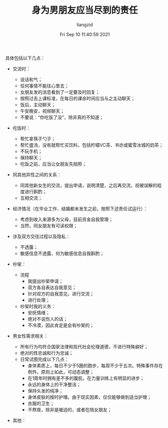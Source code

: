 #+title: 身为男朋友应当尽到的责任
#+OPTIONS: html-style:nil
#+latex_class: elegantpaper
#+author:liangzid 
#+FILETAGS: aiqing, 
#+date: Fri Sep 10 11:40:59 2021
#+email: 2273067585@qq.com 

具体包括以下几点：

+ 交流时：
  + 说话和气；
  + 任何事情不能往心里去；
  + 女朋友发的消息看到了一定要及时回复；
  + 按照过去上课标准，在每日的课余时间应当与之主动聊天；
  + 饭后，主动聊天；
  + 午安晚安，视频聊天；
  + 不要说：“你吃饭了没”，除非真的不知道；
+ 吃饭时：
  + 帮忙拿筷子勺子；
  + 帮忙盛汤，没有就帮忙买饮料，包括柠檬VC茶、书亦或蜜雪冰城的奶茶；
  + 不玩手机；
  + 保持聊天；
  + 吃饭之前，应当让女朋友先拍照；
+ 同其他异性之间的关系：
  + 同其他新女生的交流，提出申请，说明清楚，之后再交流，视被误解的程度进行斟酌；
  + 互相交流；
+ 经济情况（在毕业工作、结婚都未发生之前，按照下述责任试运行）：
  + 考虑到收入来源多为父母，目前资金自我管理；
  + 当然，同女朋友有可读权限；
+ 涉及双方交往过程以及隐私：
  + 不透露；
  + 敏感信息不透露，何为敏感信息自我斟酌；
+ 吵架：
  + 流程
    + 我提出吵架申请；
    + 双方各自表达自我意见；
    + 针对双方的自我意见，进行交流；
    + 进行处理；
  + 吵架时我的义务：
    + 安抚情绪；
    + 绝对不说伤人的话；
    + 不冷漠，因此肯定是会有吵架的；
+ 男女性需求相关：
  # + 除去太晚犯困、中午犯困、重要事务等场合，满足女朋友所有需求；
  # + 在结婚之前，满足女朋友除去性行为的所有需求；
  # + 在结婚之前，不提出性行为之上的需求；
  + 所有行为均符合国家法律和现代社会伦理道德，不进行特殊癖好；
  + 绝对的性忠诚和行为忠诚；
  # + 相对的自我约束的心理忠诚；
  + 日常试图完成以下几点：
    + 身体素质上，每日不少于5圈的跑步，每周不少于五次。特殊事件存在例外，原则上如此，可动态调整；
    + 在1周年时拥有差不多的腹肌，在力量训练上有明显的进步；
    + 永远的身体上的干净整洁；
    + 保持头发的纯净；
    + 身体皮肤的按时护理。由于现实因素，仅仅能够做到适当护理；
    + 衣服的卫生；
    # + 非必要不xd；
    + 不熬夜，除非是被迫的，或者在陪女朋友；

+ 其他：
